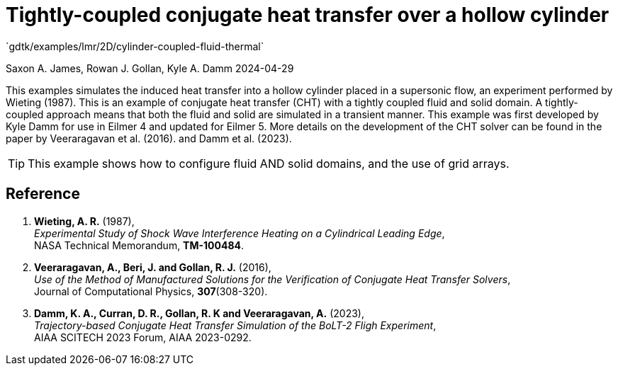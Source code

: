 //tag::description[]
= Tightly-coupled conjugate heat transfer over a hollow cylinder
`gdtk/examples/lmr/2D/cylinder-coupled-fluid-thermal`

Saxon A. James, Rowan J. Gollan, Kyle A. Damm
2024-04-29

This examples simulates the induced heat transfer into a hollow cylinder placed in a supersonic flow,
an experiment performed by Wieting (1987).
This is an example of conjugate heat transfer (CHT) with a tightly coupled fluid and solid domain.
A tightly-coupled approach means that both the fluid and solid are simulated in a transient manner.
This example was first developed by Kyle Damm for use in Eilmer 4 and updated for Eilmer 5.
More details on the development of the CHT solver can be found in the paper by Veeraragavan et al. (2016).
and Damm et al. (2023).

[TIP]
====
This example shows how to configure fluid AND solid domains, and the use of grid arrays.
====

//end::description[]

== Reference

1.  *Wieting, A. R.* (1987), +
    _Experimental Study of Shock Wave Interference Heating on a Cylindrical Leading Edge_, +
    NASA Technical Memorandum, *TM-100484*.

2.  *Veeraragavan, A., Beri, J. and Gollan, R. J.* (2016), +
    _Use of the Method of Manufactured Solutions for the Verification of Conjugate Heat Transfer Solvers_, +
    Journal of Computational Physics, *307*(308-320).

3.  *Damm, K. A., Curran, D. R., Gollan, R. K and Veeraragavan, A.* (2023), +
	 _Trajectory-based Conjugate Heat Transfer Simulation of the BoLT-2 Fligh Experiment_, +
	 AIAA SCITECH 2023 Forum, AIAA 2023-0292.

